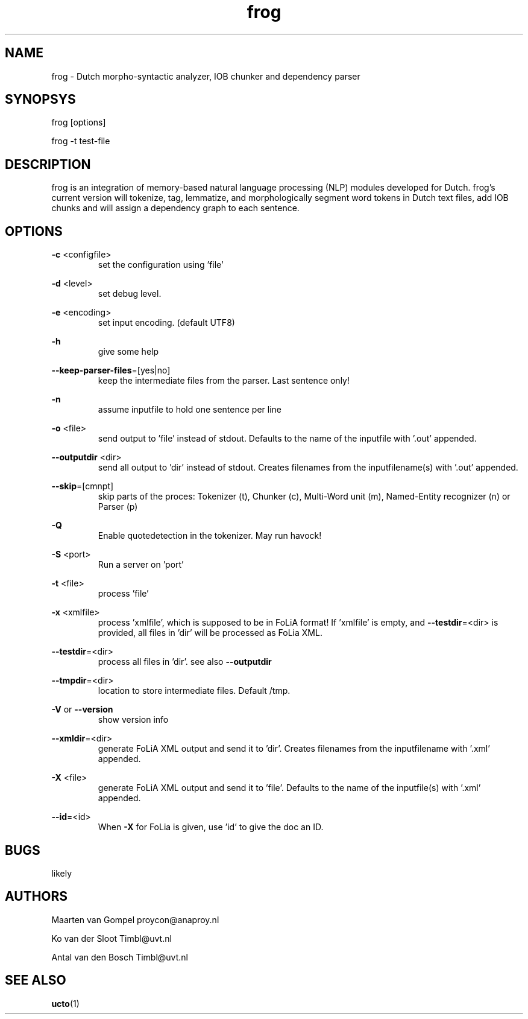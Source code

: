 .TH frog 1 "2012 January 31"

.SH NAME
frog - Dutch morpho-syntactic analyzer, IOB chunker and dependency parser
.SH SYNOPSYS
frog [options]

frog -t test-file

.SH DESCRIPTION
frog is an integration of memory-based natural language processing (NLP) modules developed for Dutch.
frog's current version will tokenize, tag, lemmatize, and morphologically segment word tokens in Dutch text files, add IOB chunks and will assign a dependency graph to each sentence.

.SH OPTIONS

.BR -c " <configfile>"
.RS
set the configuration using 'file'
.RE

.BR -d " <level>"
.RS
set debug level.
.RE

.BR -e " <encoding>"
.RS
set input encoding. (default UTF8)
.RE

.BR -h
.RS
give some help
.RE

.BR --keep-parser-files =[yes|no]
.RS
keep the intermediate files from the parser. Last sentence only!
.RE

.BR -n
.RS
assume inputfile to hold one sentence per line
.RE

.BR -o " <file>"
.RS
send output to 'file' instead of stdout. Defaults to the name of the inputfile with '.out' appended.
.RE

.BR --outputdir " <dir>"
.RS
send all output to 'dir' instead of stdout. Creates filenames from the inputfilename(s) with '.out' appended.
.RE

.BR --skip =[cmnpt]
.RS
skip parts of the proces: Tokenizer (t), Chunker (c), Multi-Word unit (m), Named-Entity recognizer (n) or Parser (p)
.RE

.BR -Q
.RS
Enable quotedetection in the tokenizer. May run havock!
.RE

.BR -S " <port>"
.RS
Run a server on 'port'
.RE

.BR -t " <file>"
.RS
process 'file'
.RE

.BR -x " <xmlfile>"
.RS
process 'xmlfile', which is supposed to be in FoLiA format! If 'xmlfile' is empty, and 
.BR --testdir =<dir> 
is provided, all files in 'dir' will be processed as FoLia XML.
.RE

.BR --testdir =<dir>
.RS
process all files in 'dir'. see also 
.B --outputdir
.RE

.BR --tmpdir =<dir>
.RS
location to store intermediate files. Default /tmp.
.RE

.BR -V " or " --version
.RS
show version info
.RE

.BR --xmldir =<dir>
.RS
generate FoLiA XML output and send it to 'dir'. Creates filenames from the inputfilename with '.xml' appended.
.RE

.BR -X " <file>"
.RS
generate FoLiA XML output and send it to 'file'. Defaults to the name of the inputfile(s) with '.xml' appended.
.RE

.BR --id "=<id>"
.RS
When 
.BR -X
for FoLia is given, use 'id' to give the doc an ID.
.RE


.SH BUGS
likely

.SH AUTHORS
Maarten van Gompel proycon@anaproy.nl

Ko van der Sloot Timbl@uvt.nl

Antal van den Bosch Timbl@uvt.nl

.SH SEE ALSO
.BR ucto (1)
